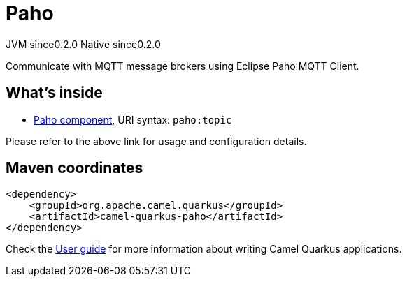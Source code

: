 // Do not edit directly!
// This file was generated by camel-quarkus-maven-plugin:update-extension-doc-page

= Paho
:page-aliases: extensions/paho.adoc
:cq-artifact-id: camel-quarkus-paho
:cq-native-supported: true
:cq-status: Stable
:cq-description: Communicate with MQTT message brokers using Eclipse Paho MQTT Client.
:cq-deprecated: false
:cq-jvm-since: 0.2.0
:cq-native-since: 0.2.0

[.badges]
[.badge-key]##JVM since##[.badge-supported]##0.2.0## [.badge-key]##Native since##[.badge-supported]##0.2.0##

Communicate with MQTT message brokers using Eclipse Paho MQTT Client.

== What's inside

* https://camel.apache.org/components/latest/paho-component.html[Paho component], URI syntax: `paho:topic`

Please refer to the above link for usage and configuration details.

== Maven coordinates

[source,xml]
----
<dependency>
    <groupId>org.apache.camel.quarkus</groupId>
    <artifactId>camel-quarkus-paho</artifactId>
</dependency>
----

Check the xref:user-guide/index.adoc[User guide] for more information about writing Camel Quarkus applications.
